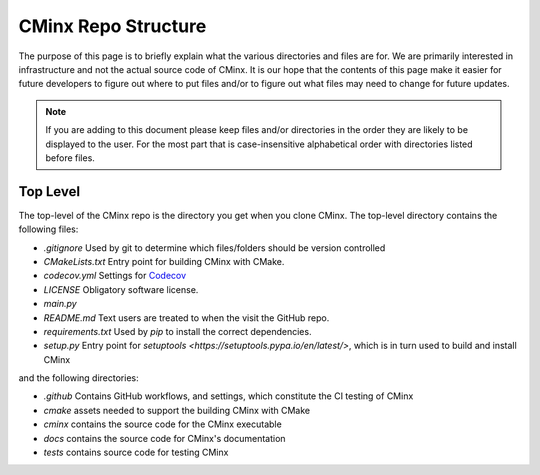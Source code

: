 .. Copyright 2021 CMakePP
..
.. Licensed under the Apache License, Version 2.0 (the "License");
.. you may not use this file except in compliance with the License.
.. You may obtain a copy of the License at
..
.. http://www.apache.org/licenses/LICENSE-2.0
..
.. Unless required by applicable law or agreed to in writing, software
.. distributed under the License is distributed on an "AS IS" BASIS,
.. WITHOUT WARRANTIES OR CONDITIONS OF ANY KIND, either express or implied.
.. See the License for the specific language governing permissions and
.. limitations under the License.
..
####################
CMinx Repo Structure
####################

The purpose of this page is to briefly explain what the various directories and
files are for. We are primarily interested in infrastructure and not the actual
source code of CMinx. It is our hope that the contents of this page make it
easier for future developers to figure out where to put files and/or to figure
out what files may need to change for future updates.

.. note::

   If you are adding to this document please keep files and/or directories in
   the order they are likely to be displayed to the user. For the most part that
   is case-insensitive alphabetical order with directories listed before files.

---------
Top Level
---------

The top-level of the CMinx repo is the directory you get when you clone CMinx.
The top-level directory contains the following files:

- `.gitignore` Used by git to determine which files/folders should be version
  controlled
- `CMakeLists.txt` Entry point for building CMinx with CMake.
- `codecov.yml` Settings for `Codecov <https://about.codecov.io/>`__
- `LICENSE` Obligatory software license.
- `main.py`
- `README.md` Text users are treated to when the visit the GitHub repo.
- `requirements.txt` Used by `pip` to install the correct dependencies.
- `setup.py` Entry point for
  `setuptools <https://setuptools.pypa.io/en/latest/>`, which is in turn used to
  build and install CMinx

and the following directories:

- `.github` Contains GitHub workflows, and settings, which constitute the CI
  testing of CMinx
- `cmake` assets needed to support the building CMinx with CMake
- `cminx` contains the source code for the CMinx executable
- `docs` contains the source code for CMinx's documentation
- `tests` contains source code for testing CMinx
